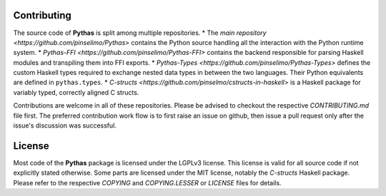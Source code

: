 Contributing
============

The source code of **Pythas** is split among multiple repositories.
* The `main repository <https://github.com/pinselimo/Pythas>` contains the Python source handling all the interaction with the Python runtime system.
* `Pythas-FFI <https://github.com/pinselimo/Pythas-FFI>` contains the backend responsible for parsing Haskell modules and transpiling them into FFI exports. 
* `Pythas-Types <https://github.com/pinselimo/Pythas-Types>` defines the custom Haskell types required to exchange nested data types in between the two languages. Their Python equivalents are defined in ``pythas.types``.
* `C-structs <https://github.com/pinselmo/cstructs-in-haskell>` is a Haskell package for variably typed, correctly aligned C structs.

Contributions are welcome in all of these repositories. Please be advised to checkout the respective *CONTRIBUTING.md* file first. The preferred contribution work flow is to first raise an issue on github, then issue a pull request only after the issue's discussion was successful.

License
=======

Most code of the **Pythas** package is licensed under the LGPLv3 license. This license is valid for all source code if not explicitly stated otherwise. Some parts are licensed under the MIT license, notably the *C-structs* Haskell package. Please refer to the respective *COPYING* and *COPYING.LESSER* or *LICENSE* files for details.

